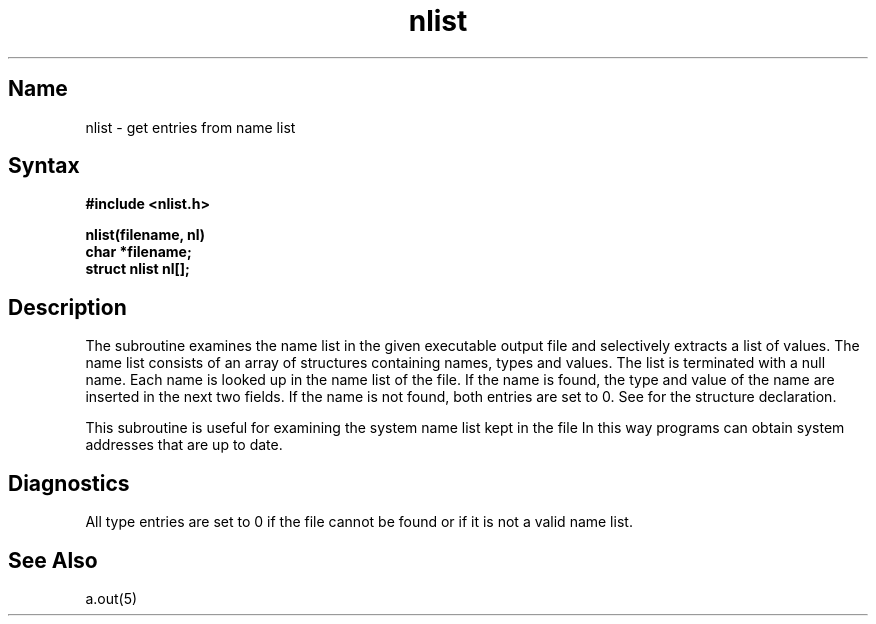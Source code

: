 .\" SCCSID: @(#)nlist.3	8.1	9/11/90
.TH nlist 3 VAX
.SH Name
nlist \- get entries from name list
.SH Syntax
.nf
.B #include <nlist.h>
.PP
.B nlist(filename, nl)
.B char *filename;
.B struct nlist nl[];
.fi
.SH Description
.NXR "nlist subroutine"
.NXR "name list" "defined"
.NXR "/vmunix file" "examining name list"
The
.PN nlist
subroutine
examines the name list in the given executable output file
and selectively extracts a list of values.
The name list consists of an array of structures containing names,
types and values.
The list is terminated with a null name.
Each name is looked up in the name list of the file.
If the name is found, the type and value of the
name are inserted in the next two fields.
If the name is not found, both entries are set to 0.
See 
.MS a.out 5
for the structure declaration.
.PP
This subroutine is useful
for examining the system name list kept in the file 
.PN /vmunix .
In this way programs can obtain system addresses that are up to date.
.SH Diagnostics
All type entries are set to 0 if the file cannot be found
or if it is not a valid name list.
.SH See Also
a.out(5)
